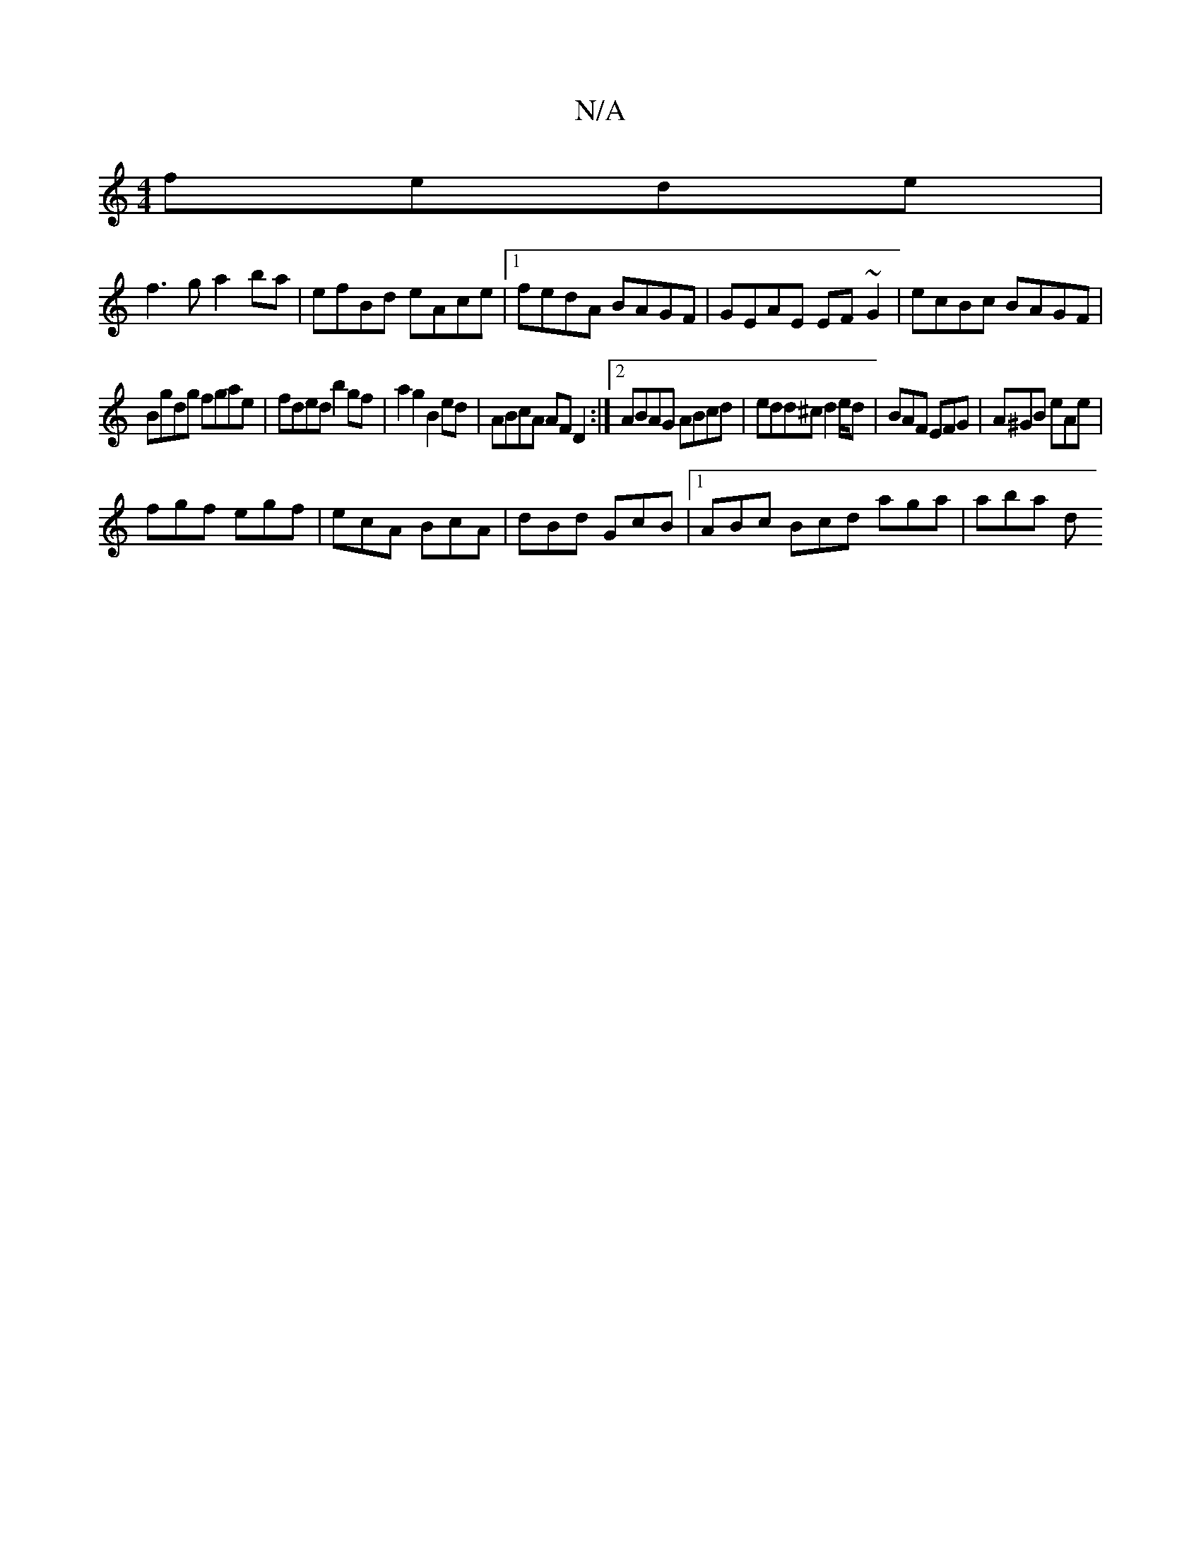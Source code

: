X:1
T:N/A
M:4/4
R:N/A
K:Cmajor
 fede|
f3g a2ba|efBd eAce|1 fedA BAGF|GEAE EF~G2 | ecBc BAGF |
Bgdg fgae | fded b2 gf | a2g2 B2 ed | ABcA AFD2 :|2 ABAG ABcd|edd^c d2 e/2d|BAF EFG|A^GB eAe|
fgf egf|ecA BcA|dBd GcB|1 ABc Bcd aga|aba d